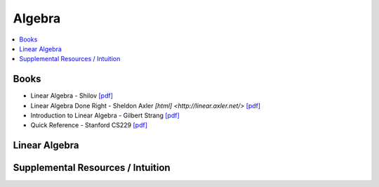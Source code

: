 .. _algebra:

==============
Algebra
==============

.. contents:: :local:

Books
==============
- Linear Algebra - Shilov `[pdf] <https://github.com/kbalu99/kbalu99.github.io/blob/master/docs/_static/Shilov-Linear_Algebra.pdf>`__
- Linear Algebra Done Right - Sheldon Axler `[html] <http://linear.axler.net/>`  `[pdf] <https://github.com/kbalu99/kbalu99.github.io/blob/master/docs/_static/Sheldon-Axler-Linear_Algebra.pdf>`__
- Introduction to Linear Algebra - Gilbert Strang `[pdf] <https://github.com/kbalu99/kbalu99.github.io/blob/master/docs/_static/Strang-Linear_Algebra.pdf>`__
- Quick Reference - Stanford CS229 `[pdf] <https://github.com/kbalu99/kbalu99.github.io/blob/master/docs/_static/ref-cs229-linalg.pdf>`__

.. raw:: html
	

Linear Algebra
==============



.. raw:: html
   
   <img src="https://www.google.com/s2/favicons?domain=https://ocw.mit.edu/courses/mathematics/18-06sc-linear-algebra-fall-2011" style="position:relative;top:10px"><a href="https://ocw.mit.edu/courses/mathematics/18-06sc-linear-algebra-fall-2011">&nbsp;&nbsp;18.06SC Linear Alegbra - Gilbert Strang</a><br>


Supplemental Resources / Intuition 
==============

.. raw:: html
   
   <img src="https://www.google.com/s2/favicons?domain=https://betterexplained.com/articles/category/math/" style="position:relative;top:10px"><a href="https://betterexplained.com/articles/category/math/">&nbsp;&nbsp;Better Explained</a><br>
   <img src="https://www.google.com/s2/favicons?domain=https://www.youtube.com" style="position:relative;top:10px"><a href="https://www.youtube.com/watch?v=fNk_zzaMoSs&list=PLZHQObOWTQDPD3MizzM2xVFitgF8hE_ab">&nbsp;&nbsp;Essence of Linear Algebra - youtube - 3Blue1Brown</a><br>
   <img src="https://www.google.com/s2/favicons?domain=https://www.youtube.com" style="position:relative;top:10px"><a href="https://www.youtube.com/watch?v=ivP-6oicIWU&list=PLAFEC355DFEADC30C">&nbsp;&nbsp;Linear Algebra - youtube - PatrickJMT</a><br>
   <img src="https://www.google.com/s2/favicons?domain=https://www.youtube.com" style="position:relative;top:10px"><a href="https://www.youtube.com/watch?v=nQv1v8zxXs0&list=PL6CFAC6134E64B29B">&nbsp;&nbsp;Linear Equations - youtube - PatrickJMT</a><br>
   <img src="https://www.google.com/s2/favicons?domain=http://patrickjmt.com/" style="position:relative;top:10px"><a href="http://patrickjmt.com/">&nbsp;&nbsp;PatrickJMT Website</a><br>
